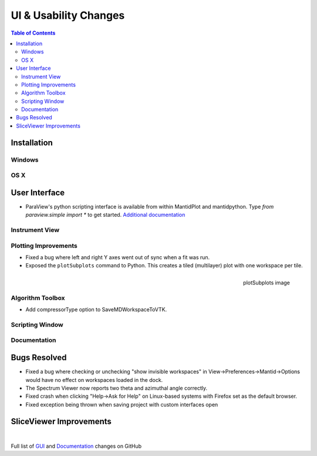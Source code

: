 ======================
UI & Usability Changes
======================

.. contents:: Table of Contents
   :local:

Installation
------------

Windows
#######

OS X
####

User Interface
--------------

- ParaView's python scripting interface is available from within MantidPlot and mantidpython. Type `from paraview.simple import *` to get started.
  `Additional documentation <http://www.paraview.org/ParaView3/Doc/Nightly/www/py-doc/>`_

Instrument View
###############

Plotting Improvements
#####################
- Fixed a bug where left and right Y axes went out of sync when a fit was run.
- Exposed the ``plotSubplots`` command to Python. This creates a tiled (multilayer) plot with one workspace per tile.

.. figure:: ../../images/multilayer_3.9.png
   :class: screenshot
   :width: 550px
   :align: right

   plotSubplots image

Algorithm Toolbox
#################

- Add compressorType option to SaveMDWorkspaceToVTK.

Scripting Window
################

Documentation
#############

Bugs Resolved
-------------

- Fixed a bug where checking or unchecking "show invisible workspaces" in View->Preferences->Mantid->Options would have no effect on workspaces loaded in the dock.
- The Spectrum Viewer now reports two theta and azimuthal angle correctly.
- Fixed crash when clicking "Help->Ask for Help" on Linux-based systems with Firefox set as the default browser.  
- Fixed exception being thrown when saving project with custom interfaces open

SliceViewer Improvements
------------------------

|

Full list of
`GUI <http://github.com/mantidproject/mantid/pulls?q=is%3Apr+milestone%3A%22Release+3.9%22+is%3Amerged+label%3A%22Component%3A+GUI%22>`_
and
`Documentation <http://github.com/mantidproject/mantid/pulls?q=is%3Apr+milestone%3A%22Release+3.9%22+is%3Amerged+label%3A%22Component%3A+Documentation%22>`_
changes on GitHub
